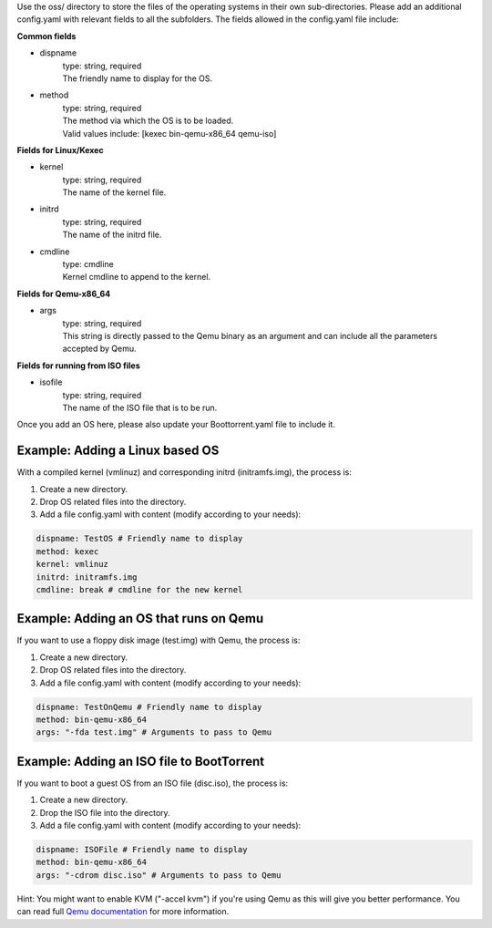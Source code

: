 Use the oss/ directory to store the files of the operating systems in their own sub-directories.
Please add an additional config.yaml with relevant fields to all the subfolders.
The fields allowed in the config.yaml file include:

**Common fields**

* dispname
    | type: string, required
    | The friendly name to display for the OS.

* method
    | type: string, required
    | The method via which the OS is to be loaded.
    | Valid values include: [kexec bin-qemu-x86_64 qemu-iso]

**Fields for Linux/Kexec**

* kernel
    | type: string, required
    | The name of the kernel file.

* initrd
    | type: string, required
    | The name of the initrd file.

* cmdline
    | type: cmdline
    | Kernel cmdline to append to the kernel.

**Fields for Qemu-x86_64**

* args
    | type: string, required
    | This string is directly passed to the Qemu binary as an argument and can include all the parameters accepted by Qemu.

**Fields for running from ISO files**

* isofile
    | type: string, required
    | The name of the ISO file that is to be run.


Once you add an OS here, please also update your Boottorrent.yaml file to include it.

Example: Adding a Linux based OS
~~~~~~~~~~~~~~~~~~~~~~~~~~~~~~~~

With a compiled kernel (vmlinuz) and corresponding initrd (initramfs.img), the process is:

1. Create a new directory.
2. Drop OS related files into the directory.
3. Add a file config.yaml with content (modify according to your needs):

.. code-block:: yaml

    dispname: TestOS # Friendly name to display
    method: kexec
    kernel: vmlinuz
    initrd: initramfs.img
    cmdline: break # cmdline for the new kernel

Example: Adding an OS that runs on Qemu
~~~~~~~~~~~~~~~~~~~~~~~~~~~~~~~~~~~~~~~

If you want to use a floppy disk image (test.img) with Qemu, the process is:

1. Create a new directory.
2. Drop OS related files into the directory.
3. Add a file config.yaml with content (modify according to your needs):

.. code-block:: yaml

    dispname: TestOnQemu # Friendly name to display
    method: bin-qemu-x86_64
    args: "-fda test.img" # Arguments to pass to Qemu

Example: Adding an ISO file to BootTorrent
~~~~~~~~~~~~~~~~~~~~~~~~~~~~~~~~~~~~~~~~~~

If you want to boot a guest OS from an ISO file (disc.iso), the process is:

1. Create a new directory.
2. Drop the ISO file into the directory.
3. Add a file config.yaml with content (modify according to your needs):

.. code-block:: yaml

    dispname: ISOFile # Friendly name to display
    method: bin-qemu-x86_64
    args: "-cdrom disc.iso" # Arguments to pass to Qemu

Hint: You might want to enable KVM ("-accel kvm") if you're using Qemu as this will give you better performance. You can read full `Qemu documentation`_ for more information.

.. _Qemu documentation: https://qemu.weilnetz.de/doc/qemu-doc.html
